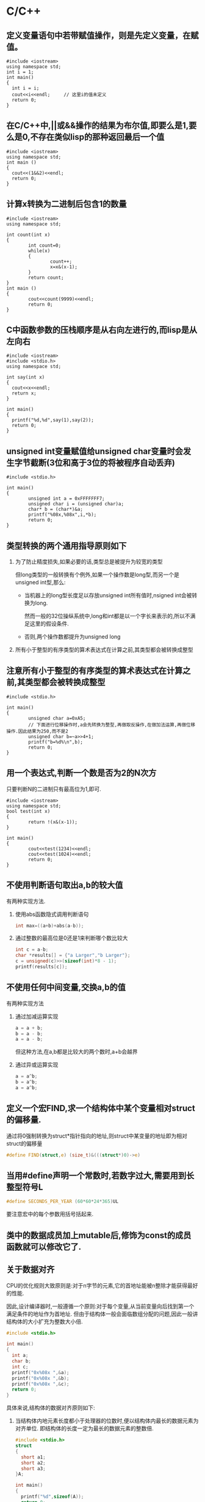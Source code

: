 * C/C++
** 定义变量语句中若带赋值操作，则是先定义变量，在赋值。
#+BEGIN_SRC C++ :tangle /tmp/tmp.cpp
  #include <iostream>
  using namespace std;
  int i = 1;
  int main()
  {
    int i = i;
    cout<<i<<endl;     // 这里i的值未定义
    return 0;
  }
#+END_SRC

#+RESULTS:
: 2280668

** 在C/C++中,||或&&操作的结果为布尔值,即要么是1,要么是0,不存在类似lisp的那种返回最后一个值
#+BEGIN_SRC C++
  #include <iostream>
  using namespace std;
  int main ()
  {
    cout<<(1&&2)<<endl;
    return 0;
  }
#+END_SRC

#+RESULTS:
: 1

** 计算x转换为二进制后包含1的数量
#+BEGIN_SRC C++
  #include <iostream>
  using namespace std;

  int count(int x)
  {
          int count=0;
          while(x)
          {
                  count++;
                  x=x&(x-1);
          }
          return count;
  }
  int main ()
  {
          cout<<count(9999)<<endl;
          return 0;
  }
#+END_SRC

#+RESULTS:
: 8

** C中函数参数的压栈顺序是从右向左进行的,而lisp是从左向右
#+BEGIN_SRC C++ :results raw
  #include <iostream>
  #include <stdio.h>
  using namespace std;

  int say(int x)
  {
    cout<<x<<endl;
    return x;
  }

  int main()
  {
    printf("%d,%d",say(1),say(2));
    return 0;
  }
#+END_SRC

#+RESULTS:
2
1
1,2

** unsigned int变量赋值给unsigned char变量时会发生字节截断(3位和高于3位的将被程序自动丢弃)
#+BEGIN_SRC C++ :results raw
  #include <stdio.h>

  int main()
  {
          unsigned int a = 0xFFFFFFF7;
          unsigned char i = (unsigned char)a;
          char* b = (char*)&a;
          printf("%08x,%08x",i,*b);
          return 0;
  }
#+END_SRC

#+RESULTS:
000000f7,fffffff7

** 类型转换的两个通用指导原则如下
1. 为了防止精度损失,如果必要的话,类型总是被提升为较宽的类型
   
   但long类型的一般转换有个例外,如果一个操作数是long型,而另一个是unsigned int型,那么:

   + 当机器上的long型长度足以存放unsigned int所有值时,nsigned int会被转换为long.

     然而一般的32位操纵系统中,long和int都是以一个字长来表示的,所以不满足这里的假设条件.

   + 否则,两个操作数都提升为unsigned long

2. 所有小于整型的有序类型的算术表达式在计算之前,其类型都会被转换成整型

** 注意所有小于整型的有序类型的算术表达式在计算之前,其类型都会被转换成整型 
#+BEGIN_SRC C++
  #include <stdio.h>

  int main()
  {
          unsigned char a=0xA5;
          // 下面进行位移操作时,a会先转换为整型,再做取反操作,在做加法运算,再做位移操作.因此结果为250,而不是2
          unsigned char b=~a>>4+1;
          printf("b=%d%\n",b);
          return 0;
  }
#+END_SRC

#+RESULTS:
: b=250

** 用一个表达式,判断一个数是否为2的N次方

只要判断N的二进制只有最高位为1,即可.
#+BEGIN_SRC C++
  #include <iostream>
  using namespace std;
  bool test(int x)
  {
          return !(x&(x-1));
  }

  int main()
  {
          cout<<test(1234)<<endl;
          cout<<test(1024)<<endl;
          return 0;
  }
#+END_SRC

#+RESULTS:
| 0 |
| 1 |

** 不使用判断语句取出a,b的较大值
有两种实现方法.
1. 使用abs函数隐式调用判断语句
   #+BEGIN_SRC C
     int max=((a+b)+abs(a-b));
   #+END_SRC
2. 通过整数的最高位是0还是1来判断哪个数比较大
   #+BEGIN_SRC C
     int c = a-b;
     char *results[] = {"a Larger","b Larger"};
     c = unsigned(c)>>(sizeof(int)*8 - 1);
     printf(results[c]);
   #+END_SRC

** 不使用任何中间变量,交换a,b的值
有两种实现方法
1. 通过加减运算实现
   #+BEGIN_SRC C
     a = a + b;
     b = a - b;
     a = a - b;
   #+END_SRC
   但这种方法,在a,b都是比较大的两个数时,a+b会越界
2. 通过异或运算实现
   #+BEGIN_SRC C
     a = a^b;
     b = a^b;
     a = a^b;
   #+END_SRC

** 定义一个宏FIND,求一个结构体中某个变量相对struct的偏移量.
通过将0强制转换为struct*指针指向的地址,则struct中某变量的地址即为相对struct的偏移量
#+BEGIN_SRC C
  #define FIND(struct,e) (size_t)&(((struct*)0)->e)
#+END_SRC

** 当用#define声明一个常数时,若数字过大,需要用到长整型符号L
#+BEGIN_SRC C
  #define SECONDS_PER_YEAR (60*60*24*365)UL
#+END_SRC

要注意宏中的每个参数用括号括起来.

** 类中的数据成员加上mutable后,修饰为const的成员函数就可以修改它了.

** 关于数据对齐
CPU的优化规则大致原则是:对于n字节的元素,它的首地址能被n整除才能获得最好的性能. 

因此,设计编译器时,一般遵循一个原则:对于每个变量,从当前变量向后找到第一个满足条件的地址作为首地址. 但由于结构体一般会面临数组分配的问题,因此一般讲结构体的大小扩充为整数大小倍.
#+BEGIN_SRC C
  #include <stdio.h>

  int main()
  {
    int a;
    char b;
    int c;
    printf("0x%08x ",&a);
    printf("0x%08x ",&b);
    printf("0x%08x ",&c);
    return 0;
  }
#+END_SRC

#+RESULTS:
: 0x0022ccac 0x0022ccab 0x0022cca4

具体来说,结构体的数据对齐原则如下:
1. 当结构体内地元素长度都小于处理器的位数时,便以结构体内最长的数据元素为对齐单位. 即结构体的长度一定为最长的数据元素的整数倍.
   #+BEGIN_SRC C
     #include <stdio.h>
     struct
     {
       short a1;
       short a2;
       short a3;
     }A;

     int main()
     {
       printf("%d",sizeof(A));
       return 0;
     }
   #+END_SRC

   #+RESULTS:
   : 6

2. 如果结构体内存在长度大于处理器位数的元素,那么就以处理器的位数为对齐单位. *但是结构体内类型相同的连续元素将在连续的空间内,和数组一样*
   #+BEGIN_SRC C
     #include <stdio.h>
     struct
     {
       long a0;
       char a1;
       char a2;
       char a3;
     }A;

     int main()
     {
       printf("%d",sizeof(A));
       return 0;
     }
   #+END_SRC

   #+RESULTS:
   : 8

** 由于静态变量是存放在全局数据区的,因此sizeof计算栈大小时,不会把静态变量计算在内
#+BEGIN_SRC C++
  #include <iostream>
  using namespace std;

  class A{
   public:
    int a;
    static int b;
  };

  int main(int argc, char *argv[])
  {
    cout<<sizeof(A)<<endl;
    return 0;
  }

#+END_SRC

#+RESULTS:
: 4

** 关于sizeof的一些说明
1. sizeof()括号内的内容是不会被编译的,而是被替代为类型. 例如
   #+BEGIN_SRC C++ :results raw
     #include <iostream>
     using namespace std;
     int main()
     {
             int a = 0;
             cout <<sizeof(a=8)<<endl; // 这里a=8会在编译期替换成int,因此这句话不会被执行
             cout<<a<<endl;
             return 0;
     }
   #+END_SRC

   #+RESULTS:
   4
   0

2. 对函数使用sizeof,择编译期间会被函数返回值取代
   #+BEGIN_SRC C++ :results raw
     #include <iostream>
     using namespace std;

     long long f();
     int main()
     {
             cout <<sizeof(f())<<endl;
             return 0;
     }
   #+END_SRC

   #+RESULTS:
   8

3. 类中即使没有任何成员变量,它的大小也至少为1
   #+BEGIN_SRC C++
     #include <iostream>
     using namespace std;

     class Base
     {
     public:
     };

     int main()
     {
             cout<<sizeof(Base);
             return 0;
     }
   #+END_SRC

   #+RESULTS:
   : 1

4. 具有虚函数的类,由于涉及虚表(虚指针),因此至少具有4的大小
   #+BEGIN_SRC C++
     #include <iostream>
     using namespace std;

     class Base
     {
     public:
             Base(){cout<<"Base-ctor"<<endl;}
             ~Base(){cout<<"Base-dtor"<<endl;}
             void e(int){
                     cout<<"Base::e(int)"<<endl;
             }
     };

     int main()
     {
             cout<<sizeof(Base);
             return 0;
     }
   #+END_SRC

   #+RESULTS:
   : 1

   #+BEGIN_SRC C++
     #include <iostream>
     using namespace std;

     class Base
     {
     public:
             Base(){cout<<"Base-ctor"<<endl;}
             ~Base(){cout<<"Base-dtor"<<endl;}
             void e(int){
                     cout<<"Base::e(int)"<<endl;
             }
             virtual void f(int){
                     cout<<"Base::f(int)"<<endl;
             }
             virtual void f(double){
                     cout<<"Base::f(double)"<<endl;
             }
             virtual void g(int i = 10){
                     cout<<"Base::g()"<<i<<endl;
             }
             virtual void g2(int i = 10){
                     cout<<"Base::g2()"<<i<<endl;
             }
     };

     int main()
     {
             cout<<sizeof(Base);
             return 0;
     }
   #+END_SRC

   #+RESULTS:
   : 4

5. 子类包含了父类的所有成员变量
   #+BEGIN_SRC C++
     #include <iostream>
     using namespace std;

     class Base{
             int a;
     };
     class Derived :public Base{

     };

     int main()
     {
             cout<<sizeof(Derived)<<endl;
             return 0;
     }
   #+END_SRC

   #+RESULTS:
   : 4

6. 虚继承的子类,由于涉及虚表(虚指针),因此大小要加上4
   #+BEGIN_SRC C++
     #include <iostream>
     using namespace std;

     class Base{
             int a;
     };
     class Derived :public virtual Base{

     };

     int main()
     {
             cout<<sizeof(Derived)<<endl;
             return 0;
     }
   #+END_SRC

   #+RESULTS:
   : 8

** 定义const常量或引用时,必须同时初始化.
